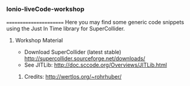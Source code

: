 *** Ionio-liveCode-workshop
=======================
Here you may find some generic code snippets using the Just In Time library for SuperCollider.
**** Workshop Material
- Download SuperCollider (latest stable) http://supercollider.sourceforge.net/downloads/
- See JITLib: http://doc.sccode.org/Overviews/JITLib.html
****** Credits: http://wertlos.org/~rohrhuber/
